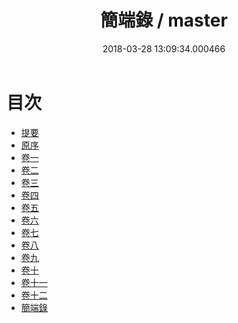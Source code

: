 #+TITLE: 簡端錄 / master
#+DATE: 2018-03-28 13:09:34.000466
* 目次
 - [[file:KR1g0016_000.txt::000-1b][提要]]
 - [[file:KR1g0016_000.txt::000-3b][原序]]
 - [[file:KR1g0016_001.txt::001-1a][卷一]]
 - [[file:KR1g0016_002.txt::002-1a][卷二]]
 - [[file:KR1g0016_003.txt::003-1a][卷三]]
 - [[file:KR1g0016_004.txt::004-1a][卷四]]
 - [[file:KR1g0016_005.txt::005-1a][卷五]]
 - [[file:KR1g0016_006.txt::006-1a][卷六]]
 - [[file:KR1g0016_007.txt::007-1a][卷七]]
 - [[file:KR1g0016_008.txt::008-1a][卷八]]
 - [[file:KR1g0016_009.txt::009-1a][卷九]]
 - [[file:KR1g0016_010.txt::010-1a][卷十]]
 - [[file:KR1g0016_011.txt::011-1a][卷十一]]
 - [[file:KR1g0016_012.txt::012-1a][卷十二]]
 - [[file:KR1g0016_013.txt::013-1a][簡端錄]]
